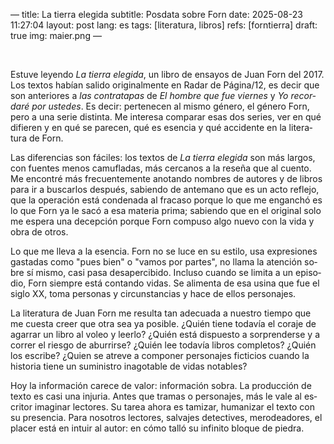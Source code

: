 ---
title: La tierra elegida
subtitle: Posdata sobre Forn
date: 2025-08-23 11:27:04
layout: post
lang: es
tags: [literatura, libros]
refs: [forntierra]
draft: true
img: maier.png
---
#+OPTIONS: toc:nil num:nil
#+LANGUAGE: es

#+BEGIN_EXPORT html
<div class="text-center">
 <img src="{{site.config.static_root}}/img/maier.png">
</div>
<br/>
#+END_EXPORT


Estuve leyendo /La tierra elegida/, un libro de ensayos de Juan Forn del 2017. Los textos habían salido originalmente en Radar de Página/12, es decir que son anteriores a [[juan-forn][las contratapas]] de /El hombre que fue viernes/ y /Yo recordaré por ustedes/. Es decir: pertenecen al mismo género, el género Forn, pero a una serie distinta. Me interesa comparar esas dos series, ver en qué difieren y en qué se parecen, qué es esencia y qué accidente en la literatura de Forn.

Las diferencias son fáciles: los textos de /La tierra elegida/ son más largos, con fuentes menos camufladas, más cercanos a la reseña que al cuento. Me encontré más frecuentemente anotando nombres de autores y de libros para ir a buscarlos después, sabiendo de antemano que es un acto reflejo, que la  operación está condenada al fracaso porque lo que me enganchó es lo que Forn ya le sacó a esa materia prima; sabiendo que en el original solo me espera una decepción porque Forn compuso algo nuevo con la vida y obra de otros.

Lo que me lleva a la esencia. Forn no se luce en su estilo, usa expresiones gastadas como "pues bien" o "vamos por partes", no llama la atención sobre sí mismo, casi pasa desapercibido. Incluso cuando se limita a un episodio, Forn siempre está contando vidas. Se alimenta de esa usina que fue el siglo XX, toma personas y circunstancias y hace de ellos personajes.

La literatura de Juan Forn me resulta tan adecuada a nuestro tiempo que me cuesta creer que otra sea ya posible. ¿Quién tiene todavía el coraje de agarrar un libro al voleo y leerlo? ¿Quién está dispuesto a sorprenderse  y a correr el riesgo de aburrirse? ¿Quién lee todavía libros completos? ¿Quién los escribe? ¿Quien se atreve a componer personajes ficticios cuando la historia tiene un suministro inagotable de vidas notables?

Hoy la información carece de valor: información sobra. La producción de texto es casi una injuria. Antes que tramas o personajes, más le vale al escritor imaginar lectores. Su tarea ahora es tamizar, humanizar el texto con su presencia. Para nosotros lectores, salvajes detectives, merodeadores, el placer está en intuir al autor: en cómo talló su infinito bloque de piedra.
